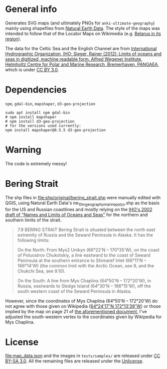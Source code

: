 * General info

Generates SVG maps (and ultimately PNGs for =anki-ultimate-geography=) mainly using shapefiles from [[https://www.naturalearthdata.com/][Natural Earth Data]]. The style of the maps was intended to follow that of the Locator Maps on Wikimedia (e.g. [[https://commons.wikimedia.org/wiki/File:Belarus_in_its_region.svg][Belarus in its region]]).

The data for the Celtic Sea and the English Channel are from [[https://doi.org/10.1594/PANGAEA.777975][International Hydrographic Organization, IHO; Sieger, Rainer (2012): Limits of oceans and seas in digitized, machine readable form. Alfred Wegener Institute, Helmholtz Centre for Polar and Marine Research, Bremerhaven, PANGAEA]], which is under [[https://creativecommons.org/licenses/by/3.0/][CC BY 3.0]].

* Dependencies

=npm=, =gdal-bin=, =mapshaper=, =d3-geo-projection=

#+begin_src shell
sudo apt install npm gdal-bin
# npm install mapshaper
# npm install d3-geo-projection
# for the versions used currently:
npm install mapshaper@0.5.5 d3-geo-projection
#+end_src

* Warning

The code is extremely messy!

* Bering Strait

The shp files in [[file:shp/original/bering_strait.shp]] were manually edited with QGIS, using Natural Earth Data's ne_10m_geography_marine_polys.shp as the basis for the US and Russian coastlines and mostly relying on the [[https://web.archive.org/web/20190529115635/http://www.iho.int/mtg_docs/com_wg/S-23WG/S-23WG_Misc/Draft_2002/S-23_Draft_2002_NORTH_PACIFIC.doc][IHO's 2002 draft of "Names and Limits of Oceans and Seas"]] for the northern and southern limits of the strait.

#+begin_quote
7.9	BERING STRAIT
Bering Strait is situated between the north east extremity of Russia and the Seward Peninsula in Alaska. It has the following limits:

On the North:
From Mys2 Unikyn (66°22'N – 170°35'W), on the coast of Poluostrov Chukotskiy, a line eastward to the coast of Seward Peninsula at the southern entrance to Shimaref Inlet (66°11'N – 166°14'W) (the common limit with the Arctic Ocean, see 9, and the Chukchi Sea, see 9.10).

On the South:
A line from Mys Chaplina (64°50'N – 172°20'W), in Russia, eastwards to Sledge Island (64°30'N – 166°15'W), off the south western coast of the Seward Peninsula in Alaska. 
#+end_quote

However, since the coordinates of Mys Chaplina (64°50'N – 172°20'W) do not agree with those given on Wikipedia ([[https://en.wikipedia.org/wiki/Cape_Chaplino][64°24′17″N 172°13′39″W]]) or those implied by the map on page 21 of [[https://web.archive.org/web/20190529115635/http://www.iho.int/mtg_docs/com_wg/S-23WG/S-23WG_Misc/Draft_2002/S-23_Draft_2002_NORTH_PACIFIC.doc][the aforementioned document]], I've adjusted the south-western vertex to the coordinates given by Wikipedia for Mys Chaplina.

* License

[[file:map_data.json]] and the images in =tests/samples/= are released under [[https://creativecommons.org/licenses/by-sa/3.0/][CC BY-SA 3.0]]. All the remaining files are released under the [[https://unlicense.org/][Unlicense]].
